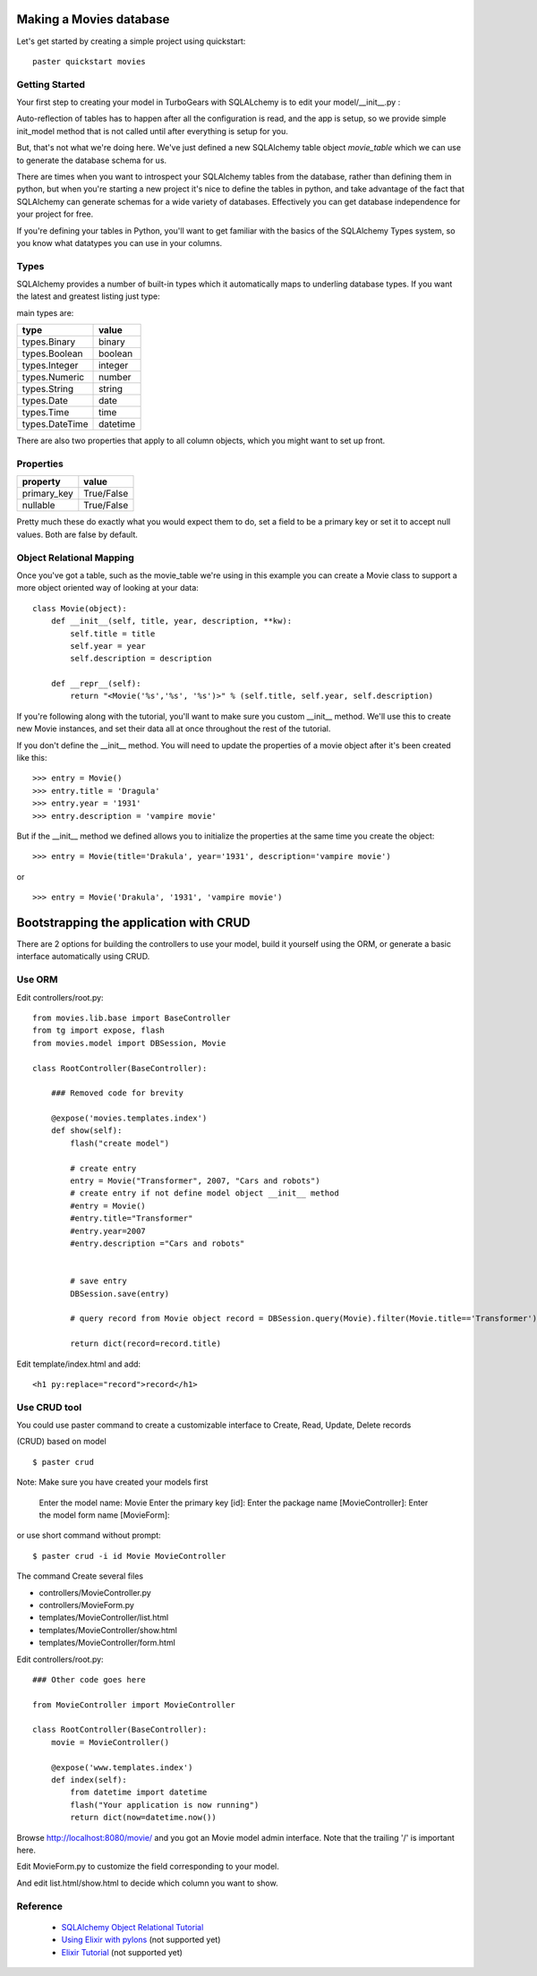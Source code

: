 Making a Movies database
===========================================

Let's get started by creating a simple project using quickstart::
  
  paster quickstart movies

Getting Started
---------------------

Your first step to creating your model in TurboGears with SQLALchemy is to 
edit your model/__init__.py :

.. code-block: python 
  :linenos:

  from pylons import config
  from sqlalchemy import Column, MetaData, Table, types
  from sqlalchemy.orm import mapper, relation
  from sqlalchemy.orm import scoped_session, sessionmaker

  # Global session manager.  Session() returns the session object
  # appropriate for the current web request.
  DBSession = scoped_session(sessionmaker(autoflush=True, transactional=True))

  # Global metadata. If you have multiple databases with overlapping table
  # names, you'll need a metadata for each database.
  metadata = MetaData()
  
  def init_model(engine):
      """Call me before using any of the tables or classes in the model."""
      # Reflected tables must be defined and mapped here.

  # Normal tables may be defined and mapped at module level, or here:

  # Create a table
  movie_table = Table("movie", metadata,
      Column("id", types.Integer, primary_key=True),
      Column("title", types.String(100), nullable=False),
      Column("year", types.Integer, nullable=False),
      Column("description", types.String(256), nullable=True),
      )


  # Define ORM classes (often called "mapped classes").
  # attributes will be added by the mapper below
  class Movie(object):
      pass

  # Map each class to its corresponding table.
  mapper(Movie, movie_table)

Auto-reflection of tables has to happen after all the configuration is read, 
and the app is setup, so we provide simple init_model method that is not 
called until after everything is setup for you.  

But, that's not what we're doing here.  We've just defined a new SQLAlchemy 
table object `movie_table` which we can use to generate the database schema for 
us.  

There are times when you want to introspect your SQLAlchemy tables from the 
database, rather than defining them in python, but when you're starting a new 
project it's nice to define the tables in python, and take advantage of the fact 
that SQLAlchemy can generate schemas for a wide variety of databases.   
Effectively you can get database independence for your project for free.  

If you're defining your tables in Python, you'll want to get familiar with the 
basics of the SQLAlchemy Types system, so you know what datatypes you can use 
in your columns. 

Types
--------

SQLAlchemy provides a number of built-in types which it automatically maps to underling database types.  If you want the latest and greatest listing just type:

.. code-block: python

  >>> from sqlalchemy import types
  >>> dir(types)

main types are:

================ ========
 type            value    
================ ========
 types.Binary    binary   
 types.Boolean   boolean  
 types.Integer   integer  
 types.Numeric   number   
 types.String    string   
 types.Date      date     
 types.Time      time     
 types.DateTime  datetime 
================ ========

There are also two properties that apply to all column objects, which you 
might want to set up front. 

Properties
-----------

============  ==========
 property     value      
============  ==========
 primary_key  True/False 
 nullable     True/False 
============  ==========

Pretty much these do exactly what you would expect them to do, set a field to 
be a primary key or set it to accept null values.  Both are false by default. 

Object Relational Mapping
-----------------------------

Once you've got a table, such as the movie_table we're using in this example 
you can create a Movie class to support a more object oriented way of looking 
at your data::

  class Movie(object):
      def __init__(self, title, year, description, **kw):
          self.title = title
          self.year = year
          self.description = description
    
      def __repr__(self):
          return "<Movie('%s','%s', '%s')>" % (self.title, self.year, self.description)


If you're following along with the tutorial, you'll want to make sure you 
custom __init__ method.  We'll use this to create new Movie instances, and set 
their data all at once throughout the rest of the tutorial. 


If you don't define the __init__ method. You will need to update the properties 
of a movie object after it's been created like this::

  >>> entry = Movie()
  >>> entry.title = 'Dragula'
  >>> entry.year = '1931'
  >>> entry.description = 'vampire movie'

But if the __init__ method we defined allows you to initialize the properties 
at the same time you create the object::

  >>> entry = Movie(title='Drakula', year='1931', description='vampire movie')

or ::

  >>> entry = Movie('Drakula', '1931', 'vampire movie')

Bootstrapping the application with CRUD
========================================


There are 2 options for building the controllers to use your model, build it 
yourself using the ORM, or generate a basic interface automatically using CRUD.


Use ORM
---------

Edit controllers/root.py::

    from movies.lib.base import BaseController
    from tg import expose, flash
    from movies.model import DBSession, Movie

    class RootController(BaseController):

        ### Removed code for brevity

        @expose('movies.templates.index')
        def show(self):
            flash("create model")

            # create entry
            entry = Movie("Transformer", 2007, "Cars and robots")          
            # create entry if not define model object __init__ method
            #entry = Movie()
            #entry.title="Transformer"
            #entry.year=2007
            #entry.description ="Cars and robots"


            # save entry
            DBSession.save(entry)

            # query record from Movie object record = DBSession.query(Movie).filter(Movie.title=='Transformer').one()

            return dict(record=record.title)


Edit template/index.html and add::

  <h1 py:replace="record">record</h1>


Use CRUD tool
--------------

You could use paster command to create a customizable interface to Create, 
Read, Update, Delete records 

(CRUD) based on model ::

    $ paster crud
    
Note: Make sure you have created your models first

    Enter the model name: Movie
    Enter the primary key [id]: 
    Enter the package name [MovieController]:
    Enter the model form name [MovieForm]: 

or use short command without prompt::

$ paster crud -i id Movie MovieController

The command Create several files

* controllers/MovieController.py
* controllers/MovieForm.py
* templates/MovieController/list.html
* templates/MovieController/show.html
* templates/MovieController/form.html

Edit controllers/root.py::

    ### Other code goes here
 
    from MovieController import MovieController

    class RootController(BaseController):
        movie = MovieController()

        @expose('www.templates.index')
        def index(self):
            from datetime import datetime
            flash("Your application is now running")
            return dict(now=datetime.now())

Browse http://localhost:8080/movie/ and you got an Movie model admin interface. Note that the trailing '/' is important here.

Edit MovieForm.py to customize the field corresponding to your model. 

And edit list.html/show.html to decide which column you want to show.


Reference
----------

 * `SQLAlchemy Object Relational Tutorial <http://www.sqlalchemy.org/docs/04/ormtutorial.html>`_
 * `Using Elixir with pylons <http://cleverdevil.org/computing/68/using-elixir-with-pylons>`_ (not supported yet)
 * `Elixir Tutorial <http://elixir.ematia.de/trac/wiki/TutorialDivingIn>`_ (not supported yet)
